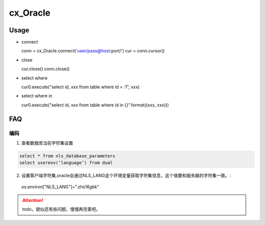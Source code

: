.. cx_Oracle

cx_Oracle
##################################################


Usage
==================================================
- connect ::
  
  conn = cx_Oracle.connect('user/pass@host:port/')
  cur = conn.cursor()

- close ::

  cur.close()
  conn.close()

- select where ::

  cur0.execute("select id, xxx from table where id = :1", xxx) 
  
- select where in ::

  cur0.execute("select id, xxx from table where id in {}".format((xxx, xxx)))


FAQ
==================================================

编码
--------------------------------------------------
1. 查看数据库当前字符集设置
  
.. code-block:: SQL

  select * from nls_database_parameters
  select userenv(‘language’) from dual

2. 设置客户端字符集,oracle会通过NLS_LANG这个环境变量获取字符集信息，这个值要和服务器的字符集一致。::

  os.environ["NLS_LANG"]=".zhs16gbk"

.. attention::

  todo，貌似还有些问题，慢慢再完善吧。
  
  

